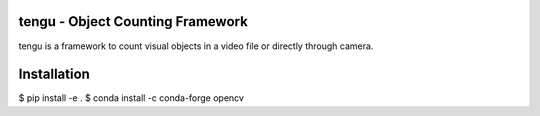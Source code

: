 tengu - Object Counting Framework
=================================

tengu is a framework to count visual objects in a video file or directly through camera.

Installation
============

$ pip install -e .
$ conda install -c conda-forge opencv